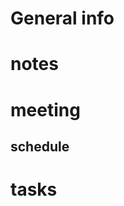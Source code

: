 * General info
  :PROPERTIES:
  :Directory: [[file:~/Work/HKU/Laser/]]
  :END:
   
* notes
* meeting
** schedule
   SCHEDULED: <2016-07-15 Fri 16:00>
* tasks
